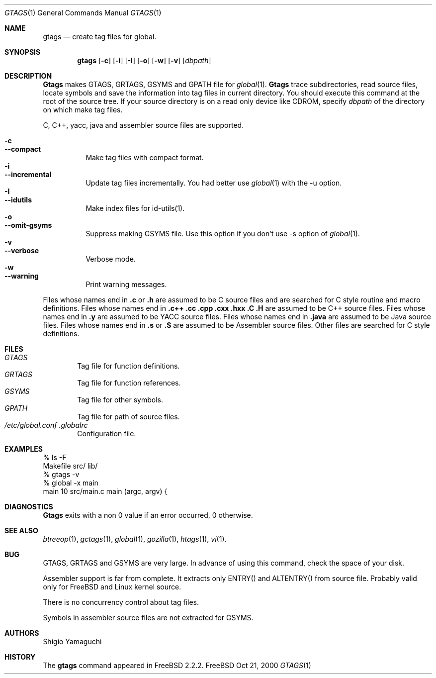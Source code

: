 .\"
.\" Copyright (c) 1996, 1997, 1998, 1999
.\"             Shigio Yamaguchi. All rights reserved.
.\" Copyright (c) 1999, 2000
.\"             Tama Communications Corporation. All rights reserved.
.\"
.\" This file is part of GNU GLOBAL.
.\"
.\" GNU GLOBAL is free software; you can redistribute it and/or modify
.\" it under the terms of the GNU General Public License as published by
.\" the Free Software Foundation; either version 2, or (at your option)
.\" any later version.
.\"
.\" GNU GLOBAL is distributed in the hope that it will be useful,
.\" but WITHOUT ANY WARRANTY; without even the implied warranty of
.\" MERCHANTABILITY or FITNESS FOR A PARTICULAR PURPOSE.  See the
.\" GNU General Public License for more details.
.\"
.\" You should have received a copy of the GNU General Public License
.\" along with this program; if not, write to the Free Software
.\" Foundation, Inc., 59 Temple Place - Suite 330, Boston, MA 02111-1307, USA.
.\"
.Dd Oct 21, 2000
.Dt GTAGS 1
.Os FreeBSD
.Sh NAME
.Nm gtags
.Nd create tag files for global.
.Sh SYNOPSIS
.Nm gtags
.Op Fl c
.Op Fl i
.Op Fl I
.Op Fl o
.Op Fl w
.Op Fl v
.Op Ar dbpath
.Sh DESCRIPTION
.Nm Gtags
makes GTAGS, GRTAGS, GSYMS and GPATH file for
.Xr global 1 .
.Nm Gtags
trace subdirectories, read source files,
locate symbols and save the information into tag files in current directory.
You should execute this command at the root of the source tree.
If your source directory is on a read only device like CDROM, specify
.Ar dbpath
of the directory on which make tag files.
.Pp
C, C++, yacc, java and assembler source files are supported.
.Pp
.Bl -tag -width Ds -compact
.It Fl c
.It Fl -compact
Make tag files with compact format.
.It Fl i
.It Fl -incremental
Update tag files incrementally. You had better use
.Xr global 1
with the -u option.
.It Fl I
.It Fl -idutils
Make index files for id-utils(1).
.It Fl o
.It Fl -omit-gsyms
Suppress making GSYMS file.
Use this option if you don't use -s option of
.Xr global 1 .
.It Fl v
.It Fl -verbose
Verbose mode.
.It Fl w
.It Fl -warning
Print warning messages.
.El
.Pp
Files whose names end in
.Nm \&.c
or
.Nm \&.h
are assumed to be C
source files and are searched for C style routine and macro definitions.
Files whose names end in
.Nm \&.c++
.Nm \&.cc
.Nm \&.cpp
.Nm \&.cxx
.Nm \&.hxx
.Nm \&.C
.Nm \&.H
are assumed to be C++
source files.
Files whose names end in
.Nm \&.y
are assumed to be
.Tn YACC
source files.
Files whose names end in
.Nm \&.java
are assumed to be Java source files.
Files whose names end in
.Nm \&.s
or
.Nm \&.S
are assumed to be Assembler
source files.
Other files are searched for C style definitions.
.Sh FILES
.Bl -tag -width tags -compact
.It Pa GTAGS
Tag file for function definitions.
.It Pa GRTAGS
Tag file for function references.
.It Pa GSYMS
Tag file for other symbols.
.It Pa GPATH
Tag file for path of source files.
.It Pa /etc/global.conf .globalrc
Configuration file.
.El
.Sh EXAMPLES
  % ls -F
  Makefile      src/    lib/
  % gtags -v
  % global -x main
  main              10 src/main.c  main (argc, argv) {
.Sh DIAGNOSTICS
.Nm Gtags
exits with a non 0 value if an error occurred, 0 otherwise.
.Sh SEE ALSO
.Xr btreeop 1 ,
.Xr gctags 1 ,
.Xr global 1 ,
.Xr gozilla 1 ,
.Xr htags 1 ,
.Xr vi 1 .
.Sh BUG
GTAGS, GRTAGS and GSYMS are very large.
In advance of using this command, check the space of your disk.
.Pp
Assembler support is far from complete.  It extracts only ENTRY()
and ALTENTRY() from source file. Probably valid only for FreeBSD and Linux
kernel source.
.Pp
There is no concurrency control about tag files.
.Pp
Symbols in assembler source files are not extracted for GSYMS.
.Sh AUTHORS
Shigio Yamaguchi
.Sh HISTORY
The
.Nm
command appeared in FreeBSD 2.2.2.
